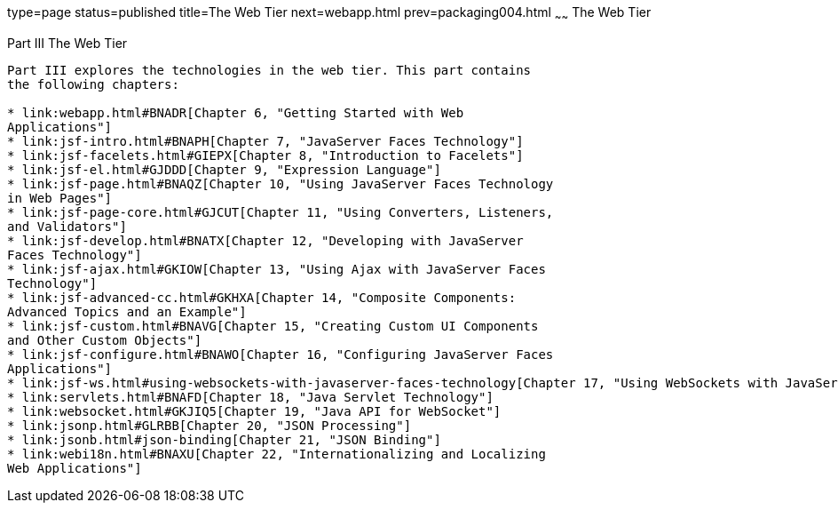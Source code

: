 type=page
status=published
title=The Web Tier
next=webapp.html
prev=packaging004.html
~~~~~~
The Web Tier
============

[[BNADP]][[JEETT00128]]

[[part-iii-the-web-tier]]
Part III The Web Tier
---------------------

Part III explores the technologies in the web tier. This part contains
the following chapters:

* link:webapp.html#BNADR[Chapter 6, "Getting Started with Web
Applications"]
* link:jsf-intro.html#BNAPH[Chapter 7, "JavaServer Faces Technology"]
* link:jsf-facelets.html#GIEPX[Chapter 8, "Introduction to Facelets"]
* link:jsf-el.html#GJDDD[Chapter 9, "Expression Language"]
* link:jsf-page.html#BNAQZ[Chapter 10, "Using JavaServer Faces Technology
in Web Pages"]
* link:jsf-page-core.html#GJCUT[Chapter 11, "Using Converters, Listeners,
and Validators"]
* link:jsf-develop.html#BNATX[Chapter 12, "Developing with JavaServer
Faces Technology"]
* link:jsf-ajax.html#GKIOW[Chapter 13, "Using Ajax with JavaServer Faces
Technology"]
* link:jsf-advanced-cc.html#GKHXA[Chapter 14, "Composite Components:
Advanced Topics and an Example"]
* link:jsf-custom.html#BNAVG[Chapter 15, "Creating Custom UI Components
and Other Custom Objects"]
* link:jsf-configure.html#BNAWO[Chapter 16, "Configuring JavaServer Faces
Applications"]
* link:jsf-ws.html#using-websockets-with-javaserver-faces-technology[Chapter 17, "Using WebSockets with JavaServer Faces Technology"]
* link:servlets.html#BNAFD[Chapter 18, "Java Servlet Technology"]
* link:websocket.html#GKJIQ5[Chapter 19, "Java API for WebSocket"]
* link:jsonp.html#GLRBB[Chapter 20, "JSON Processing"]
* link:jsonb.html#json-binding[Chapter 21, "JSON Binding"]
* link:webi18n.html#BNAXU[Chapter 22, "Internationalizing and Localizing
Web Applications"]
